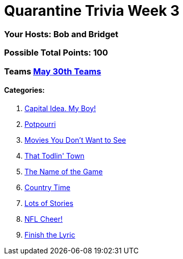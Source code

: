 = Quarantine Trivia Week 3
:basepath: May30/questions/round_

=== Your Hosts: Bob and Bridget

=== Possible Total Points: 100

=== Teams link:../teams/may30teams.html[May 30th Teams]

==== Categories:

1. link:{basepath}1/CapitalIdeaMyBoy.html[Capital Idea. My Boy!]
2. link:{basepath}2/Potpourri.html[Potpourri]
3. link:{basepath}3/MoviesYouDontWanttoSee.html[Movies You Don't Want to See]
4. link:{basepath}4/ThatTodlinTown.html[That Todlin' Town]
5. link:{basepath}5/TheNameoftheGame.html[The Name of the Game]
6. link:{basepath}6/CountryTime.html[Country Time]
7. link:{basepath}7/LotsofStories.html[Lots of Stories]
8. link:{basepath}8/NFLCheer.html[NFL Cheer!]
9. link:{basepath}9/FinishtheLyric.html[Finish the Lyric]
